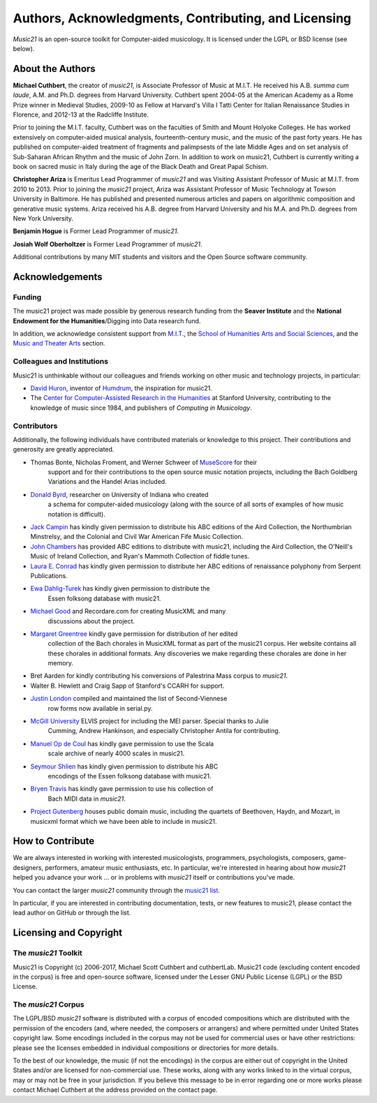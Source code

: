 .. _about:


Authors, Acknowledgments, Contributing, and Licensing
=====================================================

`Music21` is an open-source toolkit for Computer-aided musicology.  It is licensed under 
the LGPL or BSD license (see below).

About the Authors
-----------------------

**Michael Cuthbert**, the creator of `music21`, is Associate Professor of Music at M.I.T.  
He received his A.B. *summa cum laude*, A.M. and Ph.D. degrees from Harvard University.   
Cuthbert spent 2004-05 at the American Academy as a Rome Prize winner in Medieval Studies,
2009-10 as Fellow at Harvard's Villa I Tatti Center for Italian Renaissance Studies 
in Florence, and 2012-13 at the Radcliffe Institute.  

Prior to joining the M.I.T. faculty, Cuthbert was on the faculties of Smith 
and Mount Holyoke Colleges.  He has worked extensively on computer-aided musical analysis,
fourteenth-century music, and the music of the past forty years.  He has published
on computer-aided treatment of fragments and palimpsests of the late Middle Ages and 
on set analysis of Sub-Saharan African Rhythm and the music of John Zorn. In addition to
work on music21, Cuthbert is currently writing a book on sacred music in Italy during the 
age of the Black Death and Great Papal Schism.

**Christopher Ariza** is Emeritus Lead Programmer of `music21` and was 
Visiting Assistant Professor of Music
at M.I.T. from 2010 to 2013.  Prior to joining the `music21` project, 
Ariza was Assistant Professor of Music
Technology at Towson University in Baltimore.  He has published and 
presented numerous articles 
and papers on algorithmic composition and generative music systems.  
Ariza received his A.B.
degree from Harvard University and his M.A. and Ph.D. degrees from New York University.

**Benjamin Hogue** is Former Lead Programmer of `music21`.

**Josiah Wolf Oberholtzer** is Former Lead Programmer of `music21`.

Additional contributions by many MIT students and visitors and the 
Open Source software community.


Acknowledgements  
----------------

Funding
~~~~~~~~~~~~~~~~~~~~~~~~~~~~~~~~~

The music21 project was made possible by generous research funding 
from the **Seaver Institute** and
the **National Endowment for the Humanities**/Digging into Data research fund.

In addition, we acknowledge consistent support from `M.I.T.`_, the 
`School of Humanities Arts and Social Sciences`_, and the 
`Music and Theater Arts`_ section.

.. _M.I.T.: http://web.mit.edu/
.. _School of Humanities Arts and Social Sciences: http://shass.mit.edu/
.. _Music and Theater Arts: http://web.mit.edu/mta/

Colleagues and Institutions
~~~~~~~~~~~~~~~~~~~~~~~~~~~~~~~~~

Music21 is unthinkable without our colleagues and friends
working on other music and technology projects, in particular:

* `David Huron`_, inventor of `Humdrum`_, the inspiration for music21.

* The `Center for Computer-Assisted Research in the Humanities`_ at Stanford University,
  contributing to the knowledge of music since 1984, and 
  publishers of *Computing in Musicology*.

.. _David Huron: http://www.musiccog.ohio-state.edu/Huron/
.. _Humdrum: http://www.musiccog.ohio-state.edu/Humdrum/
.. _Center for Computer-Assisted Research in the Humanities: http://www.ccarh.org/

Contributors
~~~~~~~~~~~~~~~~~~~~~~~~~~~~~~~~~

Additionally, the following individuals have contributed materials or knowledge
to this project.  Their contributions and generosity are greatly appreciated.

* Thomas Bonte, Nicholas Froment, and Werner Schweer of `MuseScore`_ for their 
   support and for their contributions to the open source music notation projects, 
   including the Bach Goldberg Variations and the Handel Arias included.

* `Donald Byrd`_, researcher on University of Indiana who created 
   a schema for computer-aided musicology (along with the source of all sorts of 
   examples of how music notation is difficult).

* `Jack Campin`_ has kindly given permission to distribute his ABC editions of the Aird 
  Collection, the Northumbrian Minstrelsy, and the Colonial and Civil War American 
  Fife Music Collection. 

* `John Chambers`_ has provided ABC editions to distribute with music21, including the 
  Aird Collection, the O'Neill's Music of Ireland Collection, and Ryan's Mammoth Collection 
  of fiddle tunes.

* `Laura E. Conrad`_ has kindly given permission to distribute her ABC editions of 
  renaissance polyphony from Serpent Publications.

* `Ewa Dahlig-Turek`_ has kindly given permission to distribute the 
   Essen folksong database with music21.

* `Michael Good`_ and Recordare.com for creating MusicXML and many 
   discussions about the project.

* `Margaret Greentree`_ kindly gave permission for distribution of her edited 
   collection of the Bach chorales in MusicXML format as part of the music21 corpus.  
   Her website contains all these chorales in additional formats.  
   Any discoveries we make regarding these chorales are done in her memory.

* Bret Aarden for kindly contributing his conversions of Palestrina Mass corpus to `music21`.

* Walter B. Hewlett and Craig Sapp of Stanford's CCARH for support.

* `Justin London`_ compiled and maintained the list of Second-Viennese 
   row forms now available in serial.py.

* `McGill University`_ ELVIS project for including the MEI parser. Special thanks to Julie 
   Cumming, Andrew Hankinson, and especially Christopher Antila for contributing.

* `Manuel Op de Coul`_ has kindly gave permission to use the Scala 
   scale archive of nearly 4000 scales in music21.

* `Seymour Shlien`_ has kindly given permission to distribute his ABC 
   encodings of the Essen folksong database with music21.

* `Bryen Travis`_ has kindly gave permission to use his collection of 
   Bach MIDI data in `music21`.

* `Project Gutenberg`_ houses public domain music, including the quartets of Beethoven, 
  Haydn, and Mozart, in musicxml format which we have been able to include in music21.

.. _Donald Byrd: http://www.informatics.indiana.edu/donbyrd/CMNExtremes.htm
.. _Laura E. Conrad: http://www.serpentpublications.org/
.. _Michael Good: http://www.recordare.com
.. _Margaret Greentree: http://www.jsbchorales.net
.. _MuseScore: http://www.musescore.com
.. _Justin London: http://www.people.carleton.edu/~jlondon/2ndviennese.htm
.. _Bryen Travis: http://www.bachcentral.com/
.. _Ewa Dahlig-Turek: http://www.esac-data.org
.. _Seymour Shlien: http://ifdo.pugmarks.com/~seymour/runabc/esac/esacdatabase.html
.. _Manuel Op de Coul: http://www.huygens-fokker.org/scala
.. _John Chambers: http://trillian.mit.edu/~jc/music/book
.. _Jack Campin: http://www.campin.me.uk/
.. _McGill University: http://digihum.mcgill.ca/blog/2012/11/30/elvis-digging-into-data-at-mcgill/
.. _Project Gutenberg: http://www.gutenberg.org/browse/categories/4


How to Contribute
-----------------

We are always interested in working with interested musicologists, 
programmers, psychologists, composers, game-designers,
performers, amateur music enthusiasts, etc.  In particular, we're interested 
in hearing about how `music21` helped you
advance your work ... or in problems with `music21` itself or contributions you've made.  

You can contact the larger `music21` community through the `music21 list`_.

.. _music21 list: http://groups.google.com/group/music21list

In particular, if you are interested in contributing documentation, tests, 
or new features to music21, please contact the lead author on GitHub or through the
list. 


Licensing and Copyright
---------------------------------

The `music21` Toolkit
~~~~~~~~~~~~~~~~~~~~~~~~~~~~~~~~~

Music21 is Copyright (c) 2006-2017, Michael Scott Cuthbert and cuthbertLab.  
Music21 code (excluding content encoded in the corpus) is 
free and open-source software, licensed under the Lesser GNU Public License (LGPL) or the
BSD License.

The `music21` Corpus
~~~~~~~~~~~~~~~~~~~~~~~~~~~~~~~~~

The LGPL/BSD `music21` software is distributed with a corpus of encoded 
compositions which are distributed 
with the permission of the encoders (and, where needed, the composers 
or arrangers) and where permitted 
under United States copyright law. Some encodings included in the corpus 
may not be used for commercial uses 
or have other restrictions: please see the licenses embedded in individual 
compositions or directories for more details.   

To the best of our knowledge, the music (if not the encodings) 
in the corpus are either out of copyright 
in the United States and/or are licensed for non-commercial use. 
These works, along with any works linked 
to in the virtual corpus, may or may not be free in your jurisdiction. 
If you believe this message to be in 
error regarding one or more works please contact Michael Cuthbert at 
the address provided on the contact page.
